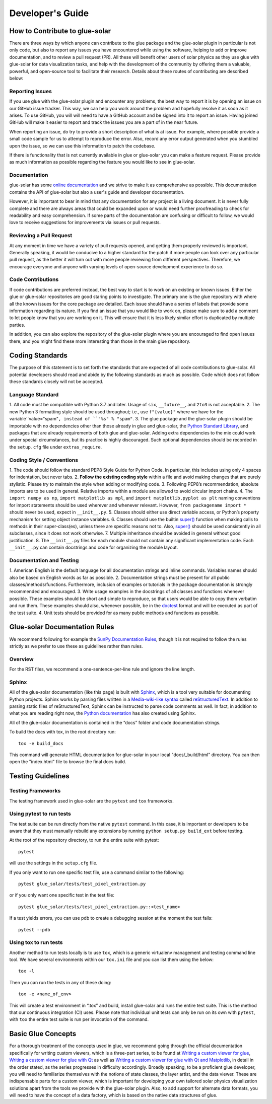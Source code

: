 .. _developers_guide:

=================
Developer's Guide
=================

How to Contribute to glue-solar
-------------------------------
There are three ways by which anyone can contribute to the glue package and the glue-solar
plugin in particular is not only code, but also to report any issues you have
encountered while using the software, helping to add or improve documentation, and to review a
pull request (PR). All these will benefit other users of solar physics as they use glue with glue-solar for
data visualization tasks, and help with the development of the community by offering them a valuable,
powerful, and open-source tool to facilitate their research. Details about these routes of contributing
are described below:

Reporting Issues
^^^^^^^^^^^^^^^^
If you use glue with the glue-solar plugin and encounter any problems, the best way to report it is
by opening an issue on our GitHub issue tracker. This way, we can help you work around the problem
and hopefully resolve it as soon as it arises. To use GitHub, you will will need to have a GitHub account
and be signed into it to report an issue. Having joined GitHub will make it easier to report and track
the issues you are a part of in the near future.

When reporting an issue, do try to provide a short description of what is at issue. For example, where possible
provide a small code sample for us to attempt to reproduce the error. Also, record any error output generated
when you stumbled upon the issue, so we can use this information to patch the codebase.

If there is functionality that is not currently available in glue or glue-solar you can make
a feature request. Please provide as much information as possible regarding the feature you would like to see in
glue-solar.

Documentation
^^^^^^^^^^^^^
glue-solar has some `online documentation <https://glue-solar.readthedocs.io/en/latest/>`__ and we strive to make it as comprehensive
as possible. This documentation contains the API of glue-solar but also a user's guide
and developer documentation.

However, it is important to bear in mind that any documentation for any project is a living document.
It is never fully complete and there are always areas that could be expanded upon or would need further proofreading
to check for readability and easy comprehension. If some parts of the documentation are confusing or difficult
to follow, we would love to receive suggestions for improvements via issues or pull requests.

Reviewing a Pull Request
^^^^^^^^^^^^^^^^^^^^^^^^
At any moment in time we have a variety of pull requests opened, and getting them properly reviewed is important.
Generally speaking, it would be conducive to a higher standard for the patch if more people can look over
any particular pull request, as the better it will turn out with more people reviewing from different perspectives.
Therefore, we encourage everyone and anyone with varying levels of open-source development experience to do so.

Code Contributions
^^^^^^^^^^^^^^^^^^
If code contributions are preferred instead, the best way to start is to work on an existing or known issues.
Either the glue or glue-solar repositories are good staring points to investigate. The primary one is the
glue repository with where all the known issues for the core package are detailed. Each issue
should have a series of labels that provide some information regarding its nature. If you find an issue
that you would like to work on, please make sure to add a comment to let people know that you are working on it.
This will ensure that it is less likely similar effort is duplicated by multiple parties.

In addition, you can also explore the repository of the glue-solar plugin where you are encouraged to find
open issues there, and you might find these more interesting than those in the main glue repository.

Coding Standards
----------------
The purpose of this statement is to set forth the standards that are expected of all code contributions to
glue-solar. All potential developers should read and abide by the following standards as much as possible.
Code which does not follow these standards closely will not be accepted.

Language Standard
^^^^^^^^^^^^^^^^^
1. All code must be compatible with Python 3.7 and later. Usage of ``six``, ``__future__``, and ``2to3``
is not acceptable.
2. The new Python 3 formatting style should be used throughout; i.e., use ``f"{value}"``
where we have for the variable``value="spam"``, instead of ``"%s" % "spam"``.
3. The glue package and the glue-solar plugin should be importable with no dependencies other than those
already in glue and glue-solar, the
`Python Standard Library <https://docs.python.org/3/library/index.html>`__, and packages that are already
requirements of both glue and glue-solar. Adding extra dependencies to the mix could work under
special circumstances, but its practice is highly discouraged. Such optional dependencies should be recorded
in the ``setup.cfg`` file under ``extras_require``.

Coding Style / Conventions
^^^^^^^^^^^^^^^^^^^^^^^^^^
1. The code should follow the standard PEP8 Style Guide for Python Code. In particular, this includes
using only 4 spaces for indentation, but never tabs.
2. **Follow the existing coding style** within a file and avoid making changes that are purely stylistic.
Please try to maintain the style when adding or modifying code.
3. Following PEP8’s recommendation, absolute imports are to be used in general. Relative imports within a module are
allowed to avoid circular import chains.
4. The ``import numpy as np``, ``import matplotlib as mpl``, and ``import matplotlib.pyplot as plt`` naming conventions
for import statements should be used wherever and whenever relevant. However, ``from packagename import *`` should
never be used, expect in ``__init__.py``.
5. Classes should either use direct variable access, or Python’s property mechanism for setting
object instance variables.
6. Classes should use the builtin `super() <https://docs.python.org/3/library/functions.html#super>`__ function
when making calls to methods in their super-class(es), unless there are specific reasons not to. Also,
`super() <https://docs.python.org/3/library/functions.html#super>`__ should be used consistently in all subclasses,
since it does not work otherwise.
7. Multiple inheritance should be avoided in general without good justification.
8. The ``__init__.py`` files for each module should not contain any significant implementation code.
Each ``__init__.py`` can contain docstrings and code for organizing the module layout.

Documentation and Testing
^^^^^^^^^^^^^^^^^^^^^^^^^
1. American English is the default language for all documentation strings and inline commands.
Variables names should also be based on English words as far as possible.
2. Documentation strings must be present for all public classes/methods/functions. Furthermore, inclusion of
examples or tutorials in the package documentation is strongly recommended and encouraged.
3. Write usage examples in the docstrings of all classes and functions whenever possible.
These examples should be short and simple to reproduce, so that users would be able to copy them verbatim
and run them. These examples should also, whenever possible, be in the
`doctest <https://docs.astropy.org/en/stable/development/testguide.html#doctests>`__
format and will be executed as part of the test suite.
4. Unit tests should be provided for as many public methods and functions as possible.

Glue-solar Documentation Rules
------------------------------
We recommend following for example the
`SunPy Documentation Rules <https://docs.sunpy.org/en/latest/dev_guide/documentation.html>`__, though it is not
required to follow the rules strictly as we prefer to use these as guidelines rather than rules.

Overview
^^^^^^^^
For the RST files, we recommend a one-sentence-per-line rule and ignore the line length.

Sphinx
^^^^^^
All of the glue-solar documentation (like this page) is built with
`Sphinx <https://www.sphinx-doc.org/en/stable/>`__, which is a tool very suitable for documenting Python projects.
Sphinx works by parsing files written in a
`Media-wiki-like syntax <http://docutils.sourceforge.net/docs/user/rst/quickstart.html>`__ called
`reStructuredText <http://docutils.sourceforge.net/rst.html>`__. In addition to parsing static files
of reStructuredText, Sphinx can be instructed to parse code comments as well. In fact, in addition
to what you are reading right now, the `Python documentation <https://www.python.org/doc/>`__
has also created using Sphinx.

All of the glue-solar documentation is contained in the “docs” folder and code documentation strings.

To build the docs with tox, in the root directory run::

    tox -e build_docs

This command will generate HTML documentation for glue-solar in your local "docs/_build/html" directory.
You can then open the "index.html" file to browse the final docs build.

Testing Guidelines
------------------

Testing Frameworks
^^^^^^^^^^^^^^^^^^
The testing framework used in glue-solar are the ``pytest`` and ``tox`` frameworks.

Using pytest to run tests
^^^^^^^^^^^^^^^^^^^^^^^^^
The test suite can be run directly from the native ``pytest`` command. In this case, it is important
or developers to be aware that they must manually rebuild any extensions by running ``python setup.py build_ext``
before testing.

At the root of the repository directory, to run the entire suite with pytest::

    pytest

will use the settings in the ``setup.cfg`` file.

If you only want to run one specific test file, use a command similar to the following::

    pytest glue_solar/tests/test_pixel_extraction.py

or if you only want one specific test in the test file::

    pytest glue_solar/tests/test_pixel_extraction.py::<test_name>

If a test yields errors, you can use pdb to create a debugging session at the moment the test fails::

    pytest --pdb

Using tox to run tests
^^^^^^^^^^^^^^^^^^^^^^
Another method to run tests locally is to use ``tox``, which is a generic virtualenv management and testing
command line tool. We have several environments within our ``tox.ini`` file and you can list them using the below::

    tox -l

Then you can run the tests in any of these doing::

    tox -e <name_of_env>

This will create a test environment in “.tox” and build, install glue-solar and runs the entire test suite.
This is the method that our continuous integration (CI) uses. Please note that individual unit tests can only be run
on its own with ``pytest``, with ``tox`` the entire test suite is run per invocation of the command.

Basic Glue Concepts
-------------------
For a thorough treatment of the concepts used in glue, we recommend going through the official
documentation specifically for writing custom viewers, which is a three-part series, to be found at
`Writing a custom viewer for glue <http://docs.glueviz.org/en/latest/customizing_guide/viewer.html>`__,
`Writing a custom viewer for glue with Qt <http://docs.glueviz.org/en/latest/customizing_guide/qt_viewer.html>`__
as well as `Writing a custom viewer for glue with Qt and
Matplotlib <http://docs.glueviz.org/en/latest/customizing_guide/matplotlib_qt_viewer.html>`__,
in detail in the order stated, as the series progresses in difficulty accordingly. Broadly speaking, to be
a proficient glue developer, you will need to familiarize themselves with the notions of state classes,
the layer artist, and the data viewer. These are indispensable parts for a custom viewer, which is important
for developing your own tailored solar physics visualization solutions apart from the tools we provide with the
glue-solar plugin. Also, to add support for alternate data formats, you will need to have the concept of a
data factory, which is based on the native data structures of glue.
